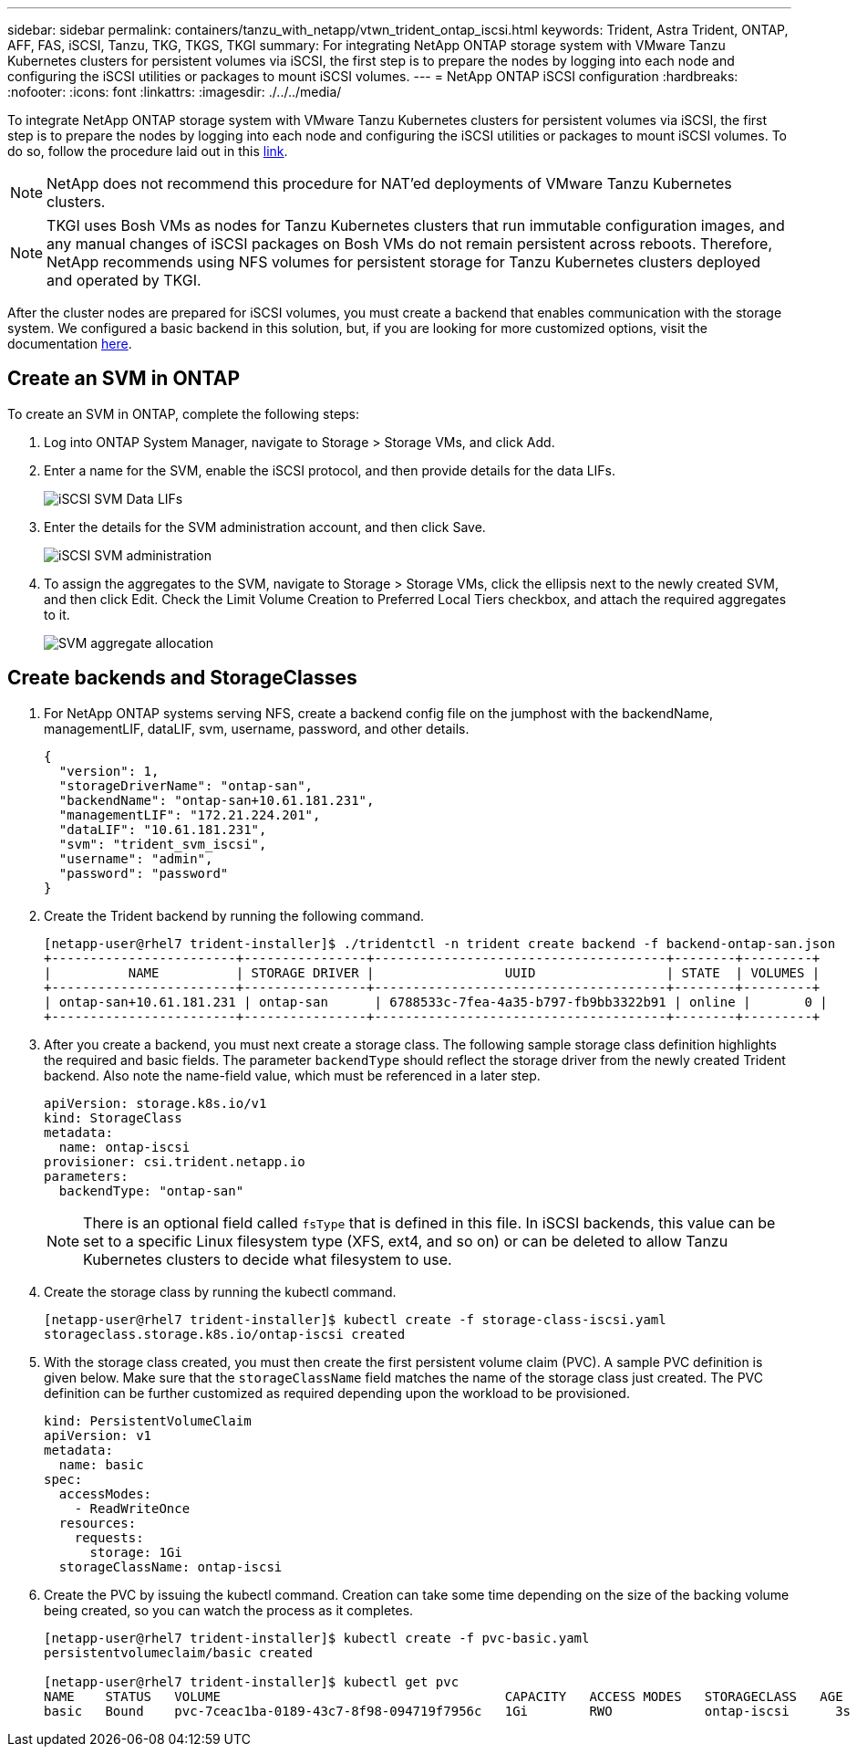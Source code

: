 ---
sidebar: sidebar
permalink: containers/tanzu_with_netapp/vtwn_trident_ontap_iscsi.html
keywords: Trident, Astra Trident, ONTAP, AFF, FAS, iSCSI, Tanzu, TKG, TKGS, TKGI
summary: For integrating NetApp ONTAP storage system with VMware Tanzu Kubernetes clusters for persistent volumes via iSCSI, the first step is to prepare the nodes by logging into each node and configuring the iSCSI utilities or packages to mount iSCSI volumes.
---
= NetApp ONTAP iSCSI configuration
:hardbreaks:
:nofooter:
:icons: font
:linkattrs:
:imagesdir: ./../../media/

To integrate NetApp ONTAP storage system with VMware Tanzu Kubernetes clusters for persistent volumes via iSCSI, the first step is to prepare the nodes by logging into each node and configuring the iSCSI utilities or packages to mount iSCSI volumes. To do so, follow the procedure laid out in this link:https://docs.netapp.com/us-en/trident/trident-use/worker-node-prep.html#iscsi-volumes[link^].

NOTE: NetApp does not recommend this procedure for NAT'ed deployments of VMware Tanzu Kubernetes clusters.

NOTE: TKGI uses Bosh VMs as nodes for Tanzu Kubernetes clusters that run immutable configuration images, and any manual changes of iSCSI packages on Bosh VMs do not remain persistent across reboots. Therefore, NetApp recommends using NFS volumes for persistent storage for Tanzu Kubernetes clusters deployed and operated by TKGI.

After the cluster nodes are prepared for iSCSI volumes, you must create a backend that enables communication with the storage system. We configured a basic backend in this solution, but, if you are looking for more customized options, visit the documentation link:https://docs.netapp.com/us-en/trident/trident-use/ontap-san.html[here^].

== Create an SVM in ONTAP

To create an SVM in ONTAP, complete the following steps:

. Log into ONTAP System Manager, navigate to Storage > Storage VMs, and click Add.

. Enter a name for the SVM, enable the iSCSI protocol, and then provide details for the data LIFs.
+
image::vtwn_image25.jpg[iSCSI SVM Data LIFs]

. Enter the details for the SVM administration account, and then click Save.
+
image::vtwn_image26.jpg[iSCSI SVM administration]

. To assign the aggregates to the SVM, navigate to Storage > Storage VMs, click the ellipsis next to the newly created SVM, and then click Edit. Check the Limit Volume Creation to Preferred Local Tiers checkbox, and attach the required aggregates to it.
+
image::vtwn_image27.jpg[SVM aggregate allocation]

== Create backends and StorageClasses

. For NetApp ONTAP systems serving NFS, create a backend config file on the jumphost with the backendName, managementLIF, dataLIF, svm, username, password, and other details.
+
----
{
  "version": 1,
  "storageDriverName": "ontap-san",
  "backendName": "ontap-san+10.61.181.231",
  "managementLIF": "172.21.224.201",
  "dataLIF": "10.61.181.231",
  "svm": "trident_svm_iscsi",
  "username": "admin",
  "password": "password"
}
----

. Create the Trident backend by running the following command.
+
----
[netapp-user@rhel7 trident-installer]$ ./tridentctl -n trident create backend -f backend-ontap-san.json
+------------------------+----------------+--------------------------------------+--------+---------+
|          NAME          | STORAGE DRIVER |                 UUID                 | STATE  | VOLUMES |
+------------------------+----------------+--------------------------------------+--------+---------+
| ontap-san+10.61.181.231 | ontap-san      | 6788533c-7fea-4a35-b797-fb9bb3322b91 | online |       0 |
+------------------------+----------------+--------------------------------------+--------+---------+
----

. After you create a backend, you must next create a storage class. The following sample storage class definition highlights the required and basic fields. The parameter `backendType` should reflect the storage driver from the newly created Trident backend. Also note the name-field value, which must be referenced in a later step.
+
----
apiVersion: storage.k8s.io/v1
kind: StorageClass
metadata:
  name: ontap-iscsi
provisioner: csi.trident.netapp.io
parameters:
  backendType: "ontap-san"
----
+
NOTE: There is an optional field called `fsType` that is defined in this file. In iSCSI backends, this value can be set to a specific Linux filesystem type (XFS, ext4, and so on) or can be deleted to allow Tanzu Kubernetes clusters to decide what filesystem to use.

. Create the storage class by running the kubectl command.
+
----
[netapp-user@rhel7 trident-installer]$ kubectl create -f storage-class-iscsi.yaml
storageclass.storage.k8s.io/ontap-iscsi created
----

. With the storage class created, you must then create the first persistent volume claim (PVC). A sample PVC definition is given below. Make sure that the `storageClassName` field matches the name of the storage class just created. The PVC definition can be further customized as required depending upon the workload to be provisioned.
+
----
kind: PersistentVolumeClaim
apiVersion: v1
metadata:
  name: basic
spec:
  accessModes:
    - ReadWriteOnce
  resources:
    requests:
      storage: 1Gi
  storageClassName: ontap-iscsi
----

. Create the PVC by issuing the kubectl command. Creation can take some time depending on the size of the backing volume being created, so you can watch the process as it completes.
+
----
[netapp-user@rhel7 trident-installer]$ kubectl create -f pvc-basic.yaml
persistentvolumeclaim/basic created

[netapp-user@rhel7 trident-installer]$ kubectl get pvc
NAME    STATUS   VOLUME                                     CAPACITY   ACCESS MODES   STORAGECLASS   AGE
basic   Bound    pvc-7ceac1ba-0189-43c7-8f98-094719f7956c   1Gi        RWO            ontap-iscsi      3s
----
